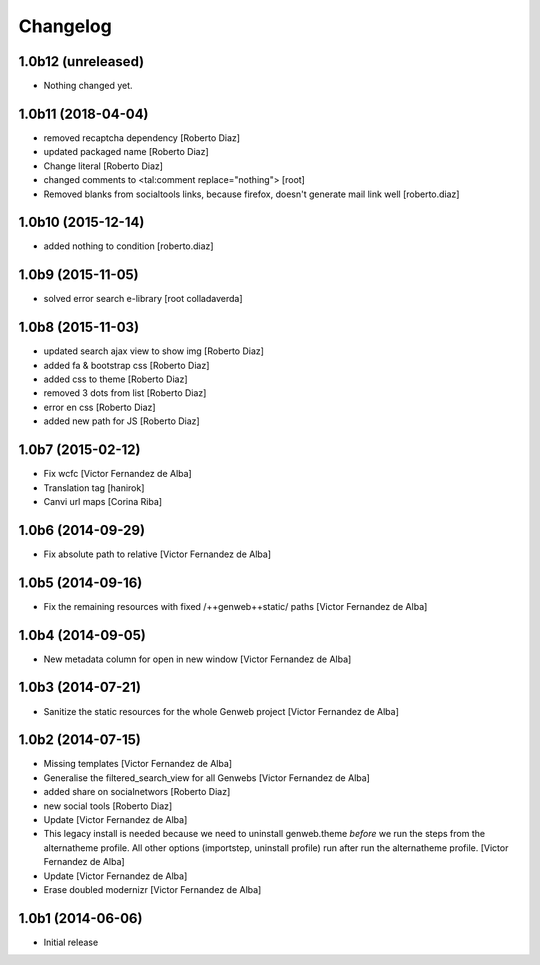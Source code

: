 Changelog
=========

1.0b12 (unreleased)
-------------------

- Nothing changed yet.


1.0b11 (2018-04-04)
-------------------

* removed recaptcha dependency [Roberto Diaz]
* updated packaged name [Roberto Diaz]
* Change literal [Roberto Diaz]
* changed comments to <tal:comment replace="nothing"> [root]
* Removed blanks from socialtools links, because firefox, doesn't generate mail link well [roberto.diaz]

1.0b10 (2015-12-14)
-------------------

* added nothing to condition [roberto.diaz]

1.0b9 (2015-11-05)
------------------

* solved error search e-library [root colladaverda]

1.0b8 (2015-11-03)
------------------

* updated search ajax view to show img [Roberto Diaz]
* added fa & bootstrap css [Roberto Diaz]
* added css to theme [Roberto Diaz]
* removed 3 dots from list [Roberto Diaz]
* error en css [Roberto Diaz]
* added new path for JS [Roberto Diaz]

1.0b7 (2015-02-12)
------------------

* Fix wcfc [Victor Fernandez de Alba]
* Translation tag [hanirok]
* Canvi url maps [Corina Riba]

1.0b6 (2014-09-29)
------------------

* Fix absolute path to relative [Victor Fernandez de Alba]

1.0b5 (2014-09-16)
------------------

* Fix the remaining resources with fixed /++genweb++static/ paths [Victor Fernandez de Alba]

1.0b4 (2014-09-05)
------------------

* New metadata column for open in new window [Victor Fernandez de Alba]

1.0b3 (2014-07-21)
------------------

* Sanitize the static resources for the whole Genweb project [Victor Fernandez de Alba]

1.0b2 (2014-07-15)
------------------

* Missing templates [Victor Fernandez de Alba]
* Generalise the filtered_search_view for all Genwebs [Victor Fernandez de Alba]
* added share on  socialnetwors [Roberto Diaz]
* new social tools [Roberto Diaz]
* Update [Victor Fernandez de Alba]
* This legacy install is needed because we need to uninstall genweb.theme
  *before* we run the steps from the alternatheme profile. All other
  options (importstep, uninstall profile) run after run the alternatheme
  profile. [Victor Fernandez de Alba]
* Update [Victor Fernandez de Alba]
* Erase doubled modernizr [Victor Fernandez de Alba]

1.0b1 (2014-06-06)
------------------

- Initial release
